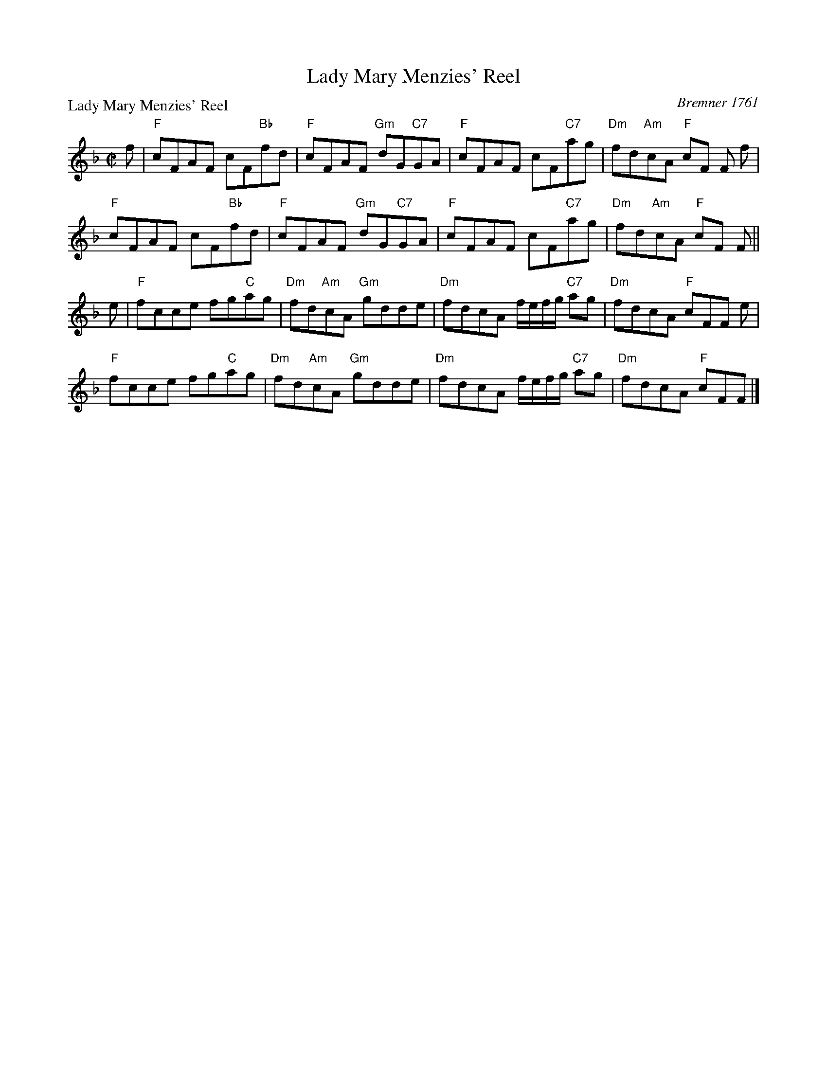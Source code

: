 X:0705
T:Lady Mary Menzies' Reel
P:Lady Mary Menzies' Reel
C:Bremner 1761
R:Reel (8x32)
B:RSCDS 7-5
Z:Anselm Lingnau <anselm@strathspey.org>
M:C|
L:1/8
K:F
f|"F"cFAF cF"Bb"fd|"F"cFAF "Gm"dG"C7"GA|\
  "F"cFAF cF"C7"ag|"Dm"fd"Am"cA "F"cF F f|
  "F"cFAF cF"Bb"fd|"F"cFAF "Gm"dG"C7"GA|\
  "F"cFAF cF"C7"ag|"Dm"fd"Am"cA "F"cF F||
e|"F"fcce fg"C"ag|"Dm"fd"Am"cA "Gm"gdde|\
  "Dm"fdcA f/e/f/g/ "C7"ag|"Dm"fdcA "F"cFF e|
  "F"fcce fg"C"ag|"Dm"fd"Am"cA "Gm"gdde|\
  "Dm"fdcA f/e/f/g/ "C7"ag|"Dm"fdcA "F"cFF|]
